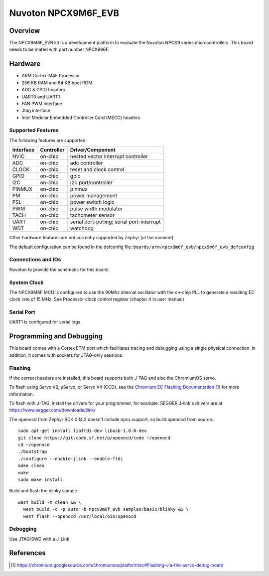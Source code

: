 .. _npcx9m6f_evb:

Nuvoton NPCX9M6F_EVB
####################

Overview
********

The NPCX9M6F_EVB kit is a development platform to evaluate the
Nuvoton NPCX9 series microcontrollers. This board needs to be mated with
part number NPCX996F.

.. image:: npcx9m6f_evb.jpg
     :align: center
     :alt: NPCX9M6F Evaluation Board

Hardware
********

- ARM Cortex-M4F Processor
- 256 KB RAM and 64 KB boot ROM
- ADC & GPIO headers
- UART0 and UART1
- FAN PWM interface
- Jtag interface
- Intel Modular Embedded Controller Card (MECC) headers

Supported Features
==================

The following features are supported:

+-----------+------------+-------------------------------------+
| Interface | Controller | Driver/Component                    |
+===========+============+=====================================+
| NVIC      | on-chip    | nested vector interrupt controller  |
+-----------+------------+-------------------------------------+
| ADC       | on-chip    | adc controller                      |
+-----------+------------+-------------------------------------+
| CLOCK     | on-chip    | reset and clock control             |
+-----------+------------+-------------------------------------+
| GPIO      | on-chip    | gpio                                |
+-----------+------------+-------------------------------------+
| I2C       | on-chip    | i2c port/controller                 |
+-----------+------------+-------------------------------------+
| PINMUX    | on-chip    | pinmux                              |
+-----------+------------+-------------------------------------+
| PM        | on-chip    | power management                    |
+-----------+------------+-------------------------------------+
| PSL       | on-chip    | power switch logic                  |
+-----------+------------+-------------------------------------+
| PWM       | on-chip    | pulse width modulator               |
+-----------+------------+-------------------------------------+
| TACH      | on-chip    | tachometer sensor                   |
+-----------+------------+-------------------------------------+
| UART      | on-chip    | serial port-polling;                |
|           |            | serial port-interrupt               |
+-----------+------------+-------------------------------------+
| WDT       | on-chip    | watchdog                            |
+-----------+------------+-------------------------------------+

Other hardware features are not currently supported by Zephyr (at the moment)

The default configuration can be found in the defconfig file:
``boards/arm/npcx9m6f_evb/npcx9m6f_evb_defconfig``


Connections and IOs
===================

Nuvoton to provide the schematic for this board.

System Clock
============

The NPCX9M6F MCU is configured to use the 90Mhz internal oscillator with the
on-chip PLL to generate a resulting EC clock rate of 15 MHz. See Processor clock
control register (chapter 4 in user manual)

Serial Port
===========

UART1 is configured for serial logs.


Programming and Debugging
*************************

This board comes with a Cortex ETM port which facilitates tracing and debugging
using a single physical connection. In addition, it comes with sockets for
JTAG-only sessions.

Flashing
========

If the correct headers are installed, this board supports both J-TAG and also
the ChromiumOS servo.

To flash using Servo V2, μServo, or Servo V4 (CCD), see the
`Chromium EC Flashing Documentation`_ for more information.

To flash with J-TAG, install the drivers for your programmer, for example:
SEGGER J-link's drivers are at https://www.segger.com/downloads/jlink/

The openocd from Zephyr SDK 0.14.2 doesn't include npcx support, so build openocd from source.::

  sudo apt-get install libftdi-dev libusb-1.0.0-dev
  git clone https://git.code.sf.net/p/openocd/code ~/openocd
  cd ~/openocd
  ./bootstrap
  ./configure --enable-jlink --enable-ftdi
  make clean
  make
  sudo make install

Build and flash the blinky sample.::

  west build -t clean && \
    west build -c -p auto -b npcx9m6f_evb samples/basic/blinky && \
    west flash --openocd /usr/local/bin/openocd

Debugging
=========

Use JTAG/SWD with a J-Link

References
**********
.. target-notes::

.. _Chromium EC Flashing Documentation:
   https://chromium.googlesource.com/chromiumos/platform/ec#Flashing-via-the-servo-debug-board
